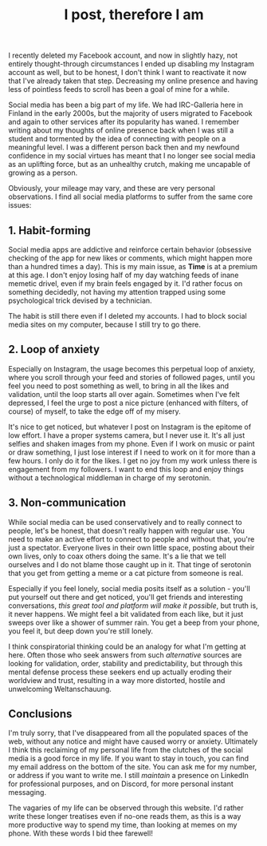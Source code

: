 #+TITLE: I post, therefore I am

I recently deleted my Facebook account, and now in slightly hazy, not entirely thought-through circumstances I ended up disabling my Instagram account as well, but to be honest, I don't think I want to reactivate it now that I've already taken that step. Decreasing my online presence and having less of pointless feeds to scroll has been a goal of mine for a while.

Social media has been a big part of my life. We had IRC-Galleria here in Finland in the early 2000s, but the majority of users migrated to Facebook and again to other services after its popularity has waned. I remember writing about my thoughts of online presence back when I was still a student and tormented by the idea of connecting with people on a meaningful level. I was a different person back then and my newfound confidence in my social virtues has meant that I no longer see social media as an uplifting force, but as an unhealthy crutch, making me uncapable of growing as a person.

Obviously, your mileage may vary, and these are very personal observations. I find all social media platforms to suffer from the same core issues:

** 1. Habit-forming

Social media apps are addictive and reinforce certain behavior (obsessive checking of the app for new likes or comments, which might happen more than a hundred times a day). This is my main issue, as *Time* is at a premium at this age. I don't enjoy losing half of my day watching feeds of inane memetic drivel, even if my brain feels engaged by it. I'd rather focus on something decidedly, not having my attention trapped using some psychological trick devised by a technician.

The habit is still there even if I deleted my accounts. I had to block social media sites on my computer, because I still try to go there.

** 2. Loop of anxiety

Especially on Instagram, the usage becomes this perpetual loop of anxiety, where you scroll through your feed and stories of followed pages, until you feel you need to post something as well, to bring in all the likes and validation, until the loop starts all over again. Sometimes when I've felt depressed, I feel the urge to post a nice picture (enhanced with filters, of course) of myself, to take the edge off of my misery.

It's nice to get noticed, but whatever I post on Instagram is the epitome of low effort. I have a proper systems camera, but I never use it. It's all just selfies and shaken images from my phone. Even if I work on music or paint or draw something, I just lose interest if I need to work on it for more than a few hours. I only do it for the likes. I get no joy from my work unless there is engagement from my followers. I want to end this loop and enjoy things without a technological middleman in charge of my serotonin.

** 3. Non-communication

While social media can be used conservatively and to really connect to people, let's be honest, that doesn't really happen with regular use. You need to make an active effort to connect to people and without that, you're just a spectator. Everyone lives in their own little space, posting about their own lives, only to coax others doing the same. It's a lie that we tell ourselves and I do not blame those caught up in it. That tinge of serotonin that you get from getting a meme or a cat picture from someone is real.

Especially if you feel lonely, social media posits itself as a solution - you'll put yourself out there and get noticed, you'll get friends and interesting conversations, /this great tool and platform will make it possible/, but truth is, it never happens. We might feel a bit validated from each like, but it just sweeps over like a shower of summer rain. You get a beep from your phone, you feel it, but deep down you're still lonely.

I think conspiratorial thinking could be an analogy for what I'm getting at here. Often those who seek answers from such /alternative/ sources are looking for validation, order, stability and predictability, but through this mental defense process these seekers end up actually eroding their worldview and trust, resulting in a way more distorted, hostile and unwelcoming Weltanschauung.

** Conclusions

I'm truly sorry, that I've disappeared from all the populated spaces of the web, without any notice and might have caused worry or anxiety. Ultimately I think this reclaiming of my personal life from the clutches of the social media is a good force in my life. If you want to stay in touch, you can find my email address on the bottom of the site. You can ask me for my number, or address if you want to write me. I still /maintain/ a presence on LinkedIn for professional purposes, and on Discord, for more personal instant messaging.

The vagaries of my life can be observed through this website. I'd rather write these longer treatises even if no-one reads them, as this is a way more productive way to spend my time, than looking at memes on my phone. With these words I bid thee farewell!

